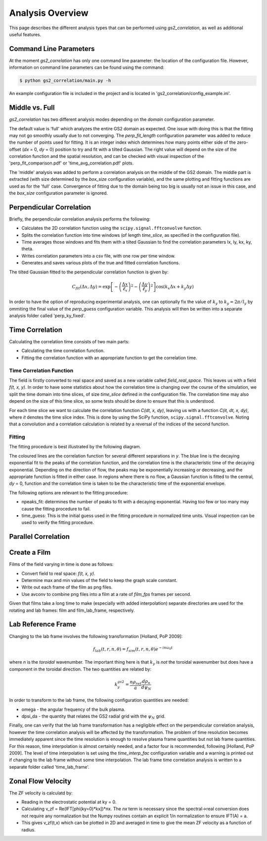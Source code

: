 Analysis Overview
=================

This page describes the different analysis types that can be performed using
`gs2_correlation`, as well as additional useful features.

Command Line Parameters
-----------------------

At the moment `gs2_correlation` has only one command line parameter: the 
location of the configuration file. However, information on command line 
parameters can be found using the command:

.. code:: bash

   $ python gs2_correlation/main.py -h

An example configuration file is included in the project and is located in
'gs2_correlation/config_example.ini'. 

Middle vs. Full
---------------

`gs2_correlation` has two different analysis modes depending on the `domain` 
configuration parameter. 

The default value is 'full' which analyzes the entire GS2 domain as expected.
One issue with doing this is that the fitting may not go smoothly usually due
to not converging. The `perp_fit_length` configuration parameter was added to 
reduce the number of points used for fitting. It is an integer index which 
determines how many points either side of the zero-offset (`dx` = 0, `dy` = 0) 
position to try and fit with a tilted Gaussian. The right value will depend on
the size of the correlation function and the spatial resolution, and can be 
checked with visual inspection of the 'perp_fit_comparison.pdf' or 
'time_avg_correlation.pdf' plots.

The 'middle' analysis was added to perform a correlation analysis on the middle 
of the GS2 domain. The middle part is extracted (with size determined by the 
`box_size` configuration variable), and the same plotting and fitting functions 
are used as for the 'full' case. Convergence of fitting due to the domain being
too big is usually not an issue in this case, and the `box_size` configuration
parameter is ignored.

Perpendicular Correlation
-------------------------

.. image:: perp_corr.png

Briefly, the perpendicular correlation analysis performs the following:

* Calculates the 2D correlation function using the ``scipy.signal.fftconvolve``
  function.
* Splits the correlation function into time windows (of length *time_slice*, 
  as specified in the configuration file).
* Time averages those windows and fits them with a tilted Gaussian to find the
  correlation parameters lx, ly, kx, ky, theta.
* Writes correlation parameters into a csv file, with one row per time window.
* Generates and saves various plots of the true and fitted correlation functions.

The tilted Gaussian fitted to the perpendicular correlation function is given 
by:

.. math:: C_{fit}(\Delta x, \Delta y) = \exp \left[ - \left(\frac{\Delta x}{\ell_x}\right)^2 -  \left( \frac{\Delta y}{\ell_y} \right)^2 \right] \cos(k_x \Delta x + k_y \Delta y)  

In order to have the option of reproducing experimental analysis, one can 
optionally fix the value of :math:`k_y` to :math:`k_y = 2 \pi / l_y` by
ommiting the final value of the `perp_guess` configuration variable. This 
analysis will then be written into a separate analysis folder called 
'perp_ky_fixed'.


Time Correlation
----------------

Calculating the correlation time consists of two main parts:

* Calculating the time correlation function.
* Fitting the correlation function with an appropriate function to get the
  correlation time.

Time Correlation Function
^^^^^^^^^^^^^^^^^^^^^^^^^

The field is firstly converted to real space and saved as a new variable called
*field_real_space*. This leaves us with a field *f(t, x, y)*. In order to have 
some statistics about how the correlation time is changing over the course of
the simulation, we split the time domain into time slices, of size *time_slice*
defined in the configuration file. The correlation time may also depend on the
size of this time slice, so some tests should be done to ensure that this is 
understood.

For each time slice we want to calculate the correlation function *C(dt, x, dy)*, 
leaving us with a function *C(it, dt, x, dy)*, where *it* denotes the time slice
index. This is done by using the SciPy function, ``scipy.signal.fftconvolve``.
Noting that a convolution and a correlation calculation is related by a 
reversal of the indices of the second function.

Fitting
^^^^^^^

The fitting procedure is best illustrated by the following diagram.

.. image:: time_corr.png

The coloured lines are the correlation function for several different 
separations in *y*. The blue line is the decaying exponential fit to the peaks
of the correlation function, and the correlation time is the characteristic
time of the decaying exponential. Depending on the direction of flow, the 
peaks may be exponentially increasing or decreasing, and the appropriate 
function is fitted in either case. In regions where there is no flow, a Gaussian
function is fitted to the central, *dy* = 0, function and the correlation time
is taken to be the characteristic time of the exponential envelope.

The following options are relevant to the fitting procedure:

* npeaks_fit: determines the number of peaks to fit with a decaying exponential.
  Having too few or too many may cause the fitting procedure to fail.
* time_guess: This is the initial guess used in the fitting procedure in 
  normalized time units. Visual inspection can be used to verify the fitting
  procedure.

Parallel Correlation
--------------------

.. image:: par_corr.png

Create a Film
-------------

Films of the field varying in time is done as follows:

* Convert field to real space: *f(t, x, y)*.
* Determine max and min values of the field to keep the graph scale constant.
* Write out each frame of the film as png files.
* Use avconv to combine png files into a film at a rate of *film_fps* frames
  per second.

Given that films take a long time to make (especially with added interpolation)
separate directories are used for the rotating and lab frames: film and 
film_lab_frame, respectively.

Lab Reference Frame
-------------------

Changing to the lab frame involves the following transformation [Holland, PoP 2009]: 

.. math:: f_{lab}(t, r, n, \theta) = f_{sim}(t, r, n, \theta)e^{-i n \omega_0 t}

where *n* is the *toroidal* wavenumber. The important thing here is that 
:math:`k_y` is *not* the toroidal wavenumber but does have a component in the
toroidal direction. The two quantities are related by:

.. math:: k_{y}^{gs2} = \frac{n \rho_{ref}}{a} \frac{d \rho_n}{d \psi_N}

In order to transform to the lab frame, the following configuration quantities 
are needed:

* omega - the angular frequency of the bulk plasma.
* dpsi_da - the quantity that relates the GS2 radial grid with the :math:`\psi_N`
  grid.

Finally, one can verify that the lab frame transformation has a negligible 
effect on the perpendicular correlation analysis, however the time correlation
analysis will be affected by the transformation. The problem of time resolution
becomes immediately apparent since the time resolution is enough to resolve 
plasma frame quantities but not lab frame quantities. For this reason, time
interpolation is almost certainly needed, and a factor four is recommended, 
following [Holland, PoP 2009]. The level of time interpolation is set using the 
`time_interp_fac` configuration variable and a warning is printed out if 
changing to the lab frame without some time interpolation. The lab frame time
correlation analysis is written to a separate folder called 'time_lab_frame'.


Zonal Flow Velocity
-------------------

The ZF velocity is calculatd by:

* Reading in the electrostatic potential at ky = 0.
* Calculating v_zf = Re(IFT[phi(ky=0)*kx])*nx. The *nx* term is necessary since
  the spectral->real conversion does not require any normalization but the 
  Numpy routines contain an explicit 1/n normalization to ensure IFT(A) = a.
* This gives v_zf(t,x) which can be plotted in 2D and averaged in time to give
  the mean ZF velocity as a function of radius.












